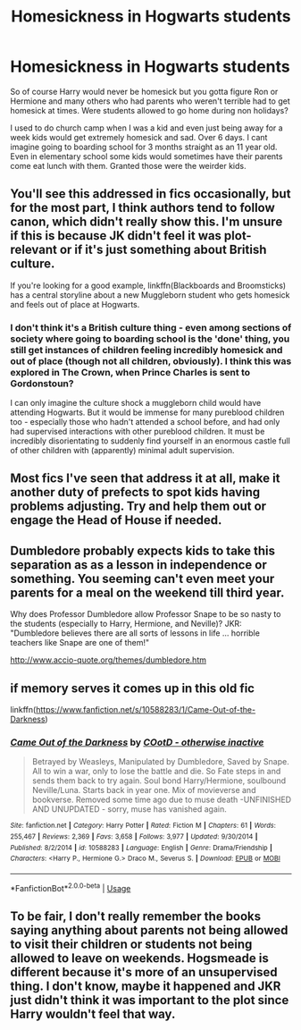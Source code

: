 #+TITLE: Homesickness in Hogwarts students

* Homesickness in Hogwarts students
:PROPERTIES:
:Author: hamstersmagic
:Score: 42
:DateUnix: 1576013325.0
:DateShort: 2019-Dec-11
:END:
So of course Harry would never be homesick but you gotta figure Ron or Hermione and many others who had parents who weren't terrible had to get homesick at times. Were students allowed to go home during non holidays?

I used to do church camp when I was a kid and even just being away for a week kids would get extremely homesick and sad. Over 6 days. I cant imagine going to boarding school for 3 months straight as an 11 year old. Even in elementary school some kids would sometimes have their parents come eat lunch with them. Granted those were the weirder kids.


** You'll see this addressed in fics occasionally, but for the most part, I think authors tend to follow canon, which didn't really show this. I'm unsure if this is because JK didn't feel it was plot-relevant or if it's just something about British culture.

If you're looking for a good example, linkffn(Blackboards and Broomsticks) has a central storyline about a new Muggleborn student who gets homesick and feels out of place at Hogwarts.
:PROPERTIES:
:Author: bgottfried91
:Score: 19
:DateUnix: 1576014008.0
:DateShort: 2019-Dec-11
:END:

*** I don't think it's a British culture thing - even among sections of society where going to boarding school is the 'done' thing, you still get instances of children feeling incredibly homesick and out of place (though not all children, obviously). I think this was explored in The Crown, when Prince Charles is sent to Gordonstoun?

I can only imagine the culture shock a muggleborn child would have attending Hogwarts. But it would be immense for many pureblood children too - especially those who hadn't attended a school before, and had only had supervised interactions with other pureblood children. It must be incredibly disorientating to suddenly find yourself in an enormous castle full of other children with (apparently) minimal adult supervision.
:PROPERTIES:
:Author: unspeakable3
:Score: 16
:DateUnix: 1576021620.0
:DateShort: 2019-Dec-11
:END:


** Most fics I've seen that address it at all, make it another duty of prefects to spot kids having problems adjusting. Try and help them out or engage the Head of House if needed.
:PROPERTIES:
:Author: streakermaximus
:Score: 9
:DateUnix: 1576028086.0
:DateShort: 2019-Dec-11
:END:


** Dumbledore probably expects kids to take this separation as as a lesson in independence or something. You seeming can't even meet your parents for a meal on the weekend till third year.

Why does Professor Dumbledore allow Professor Snape to be so nasty to the students (especially to Harry, Hermione, and Neville)? JKR: "Dumbledore believes there are all sorts of lessons in life ... horrible teachers like Snape are one of them!"

[[http://www.accio-quote.org/themes/dumbledore.htm]]
:PROPERTIES:
:Author: Thsle
:Score: 11
:DateUnix: 1576023226.0
:DateShort: 2019-Dec-11
:END:


** if memory serves it comes up in this old fic

linkffn([[https://www.fanfiction.net/s/10588283/1/Came-Out-of-the-Darkness]])
:PROPERTIES:
:Author: Wirenfeldt
:Score: 1
:DateUnix: 1576045761.0
:DateShort: 2019-Dec-11
:END:

*** [[https://www.fanfiction.net/s/10588283/1/][*/Came Out of the Darkness/*]] by [[https://www.fanfiction.net/u/448029/COotD-otherwise-inactive][/COotD - otherwise inactive/]]

#+begin_quote
  Betrayed by Weasleys, Manipulated by Dumbledore, Saved by Snape. All to win a war, only to lose the battle and die. So Fate steps in and sends them back to try again. Soul bond Harry/Hermione, soulbound Neville/Luna. Starts back in year one. Mix of movieverse and bookverse. Removed some time ago due to muse death -UNFINISHED AND UNUPDATED - sorry, muse has vanished again.
#+end_quote

^{/Site/:} ^{fanfiction.net} ^{*|*} ^{/Category/:} ^{Harry} ^{Potter} ^{*|*} ^{/Rated/:} ^{Fiction} ^{M} ^{*|*} ^{/Chapters/:} ^{61} ^{*|*} ^{/Words/:} ^{255,467} ^{*|*} ^{/Reviews/:} ^{2,369} ^{*|*} ^{/Favs/:} ^{3,658} ^{*|*} ^{/Follows/:} ^{3,977} ^{*|*} ^{/Updated/:} ^{9/30/2014} ^{*|*} ^{/Published/:} ^{8/2/2014} ^{*|*} ^{/id/:} ^{10588283} ^{*|*} ^{/Language/:} ^{English} ^{*|*} ^{/Genre/:} ^{Drama/Friendship} ^{*|*} ^{/Characters/:} ^{<Harry} ^{P.,} ^{Hermione} ^{G.>} ^{Draco} ^{M.,} ^{Severus} ^{S.} ^{*|*} ^{/Download/:} ^{[[http://www.ff2ebook.com/old/ffn-bot/index.php?id=10588283&source=ff&filetype=epub][EPUB]]} ^{or} ^{[[http://www.ff2ebook.com/old/ffn-bot/index.php?id=10588283&source=ff&filetype=mobi][MOBI]]}

--------------

*FanfictionBot*^{2.0.0-beta} | [[https://github.com/tusing/reddit-ffn-bot/wiki/Usage][Usage]]
:PROPERTIES:
:Author: FanfictionBot
:Score: 2
:DateUnix: 1576045804.0
:DateShort: 2019-Dec-11
:END:


** To be fair, I don't really remember the books saying anything about parents not being allowed to visit their children or students not being allowed to leave on weekends. Hogsmeade is different because it's more of an unsupervised thing. I don't know, maybe it happened and JKR just didn't think it was important to the plot since Harry wouldn't feel that way.
:PROPERTIES:
:Author: sparksstorm
:Score: 1
:DateUnix: 1576088346.0
:DateShort: 2019-Dec-11
:END:

